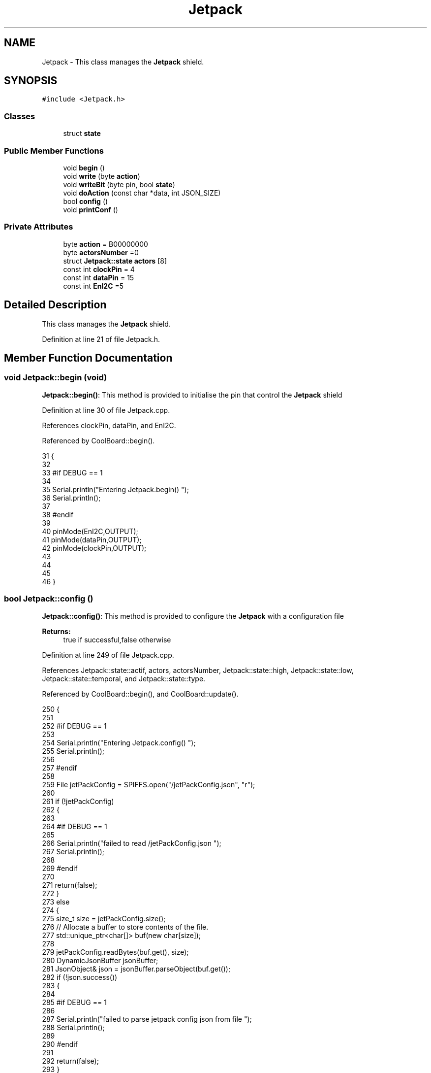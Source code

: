 .TH "Jetpack" 3 "Mon Jul 10 2017" "CoolAPI" \" -*- nroff -*-
.ad l
.nh
.SH NAME
Jetpack \- This class manages the \fBJetpack\fP shield\&.  

.SH SYNOPSIS
.br
.PP
.PP
\fC#include <Jetpack\&.h>\fP
.SS "Classes"

.in +1c
.ti -1c
.RI "struct \fBstate\fP"
.br
.in -1c
.SS "Public Member Functions"

.in +1c
.ti -1c
.RI "void \fBbegin\fP ()"
.br
.ti -1c
.RI "void \fBwrite\fP (byte \fBaction\fP)"
.br
.ti -1c
.RI "void \fBwriteBit\fP (byte pin, bool \fBstate\fP)"
.br
.ti -1c
.RI "void \fBdoAction\fP (const char *data, int JSON_SIZE)"
.br
.ti -1c
.RI "bool \fBconfig\fP ()"
.br
.ti -1c
.RI "void \fBprintConf\fP ()"
.br
.in -1c
.SS "Private Attributes"

.in +1c
.ti -1c
.RI "byte \fBaction\fP = B00000000"
.br
.ti -1c
.RI "byte \fBactorsNumber\fP =0"
.br
.ti -1c
.RI "struct \fBJetpack::state\fP \fBactors\fP [8]"
.br
.ti -1c
.RI "const int \fBclockPin\fP = 4"
.br
.ti -1c
.RI "const int \fBdataPin\fP = 15"
.br
.ti -1c
.RI "const int \fBEnI2C\fP =5"
.br
.in -1c
.SH "Detailed Description"
.PP 
This class manages the \fBJetpack\fP shield\&. 
.PP
Definition at line 21 of file Jetpack\&.h\&.
.SH "Member Function Documentation"
.PP 
.SS "void Jetpack::begin (void)"
\fBJetpack::begin()\fP: This method is provided to initialise the pin that control the \fBJetpack\fP shield 
.PP
Definition at line 30 of file Jetpack\&.cpp\&.
.PP
References clockPin, dataPin, and EnI2C\&.
.PP
Referenced by CoolBoard::begin()\&.
.PP
.nf
31 {
32 
33 #if DEBUG == 1 
34  
35     Serial\&.println("Entering Jetpack\&.begin() ");
36     Serial\&.println();
37 
38 #endif
39 
40     pinMode(EnI2C,OUTPUT);
41     pinMode(dataPin,OUTPUT);
42     pinMode(clockPin,OUTPUT);
43     
44     
45 
46 }
.fi
.SS "bool Jetpack::config ()"
\fBJetpack::config()\fP: This method is provided to configure the \fBJetpack\fP with a configuration file
.PP
\fBReturns:\fP
.RS 4
true if successful,false otherwise 
.RE
.PP

.PP
Definition at line 249 of file Jetpack\&.cpp\&.
.PP
References Jetpack::state::actif, actors, actorsNumber, Jetpack::state::high, Jetpack::state::low, Jetpack::state::temporal, and Jetpack::state::type\&.
.PP
Referenced by CoolBoard::begin(), and CoolBoard::update()\&.
.PP
.nf
250 {
251 
252 #if DEBUG == 1 
253 
254     Serial\&.println("Entering Jetpack\&.config() ");
255     Serial\&.println();
256 
257 #endif
258 
259     File jetPackConfig = SPIFFS\&.open("/jetPackConfig\&.json", "r");
260 
261     if (!jetPackConfig) 
262     {
263 
264     #if DEBUG == 1 
265 
266         Serial\&.println("failed to read /jetPackConfig\&.json ");
267         Serial\&.println();
268 
269     #endif
270 
271         return(false);
272     }
273     else
274     {
275         size_t size = jetPackConfig\&.size();
276         // Allocate a buffer to store contents of the file\&.
277         std::unique_ptr<char[]> buf(new char[size]);
278 
279         jetPackConfig\&.readBytes(buf\&.get(), size);
280         DynamicJsonBuffer jsonBuffer;
281         JsonObject& json = jsonBuffer\&.parseObject(buf\&.get());
282         if (!json\&.success()) 
283         {
284         
285         #if DEBUG == 1 
286 
287             Serial\&.println("failed to parse jetpack config json from file ");
288             Serial\&.println();
289 
290         #endif
291 
292             return(false);
293         } 
294         else
295         { 
296         
297         #if DEBUG == 1 
298 
299             Serial\&.println("read configuration file : ");
300             json\&.printTo(Serial);
301             Serial\&.println();
302         
303         #endif
304   
305             if(json["ActorsNumber"]\&.success() )
306             {
307                 this->actorsNumber = json["ActorsNumber"]; 
308             
309                 for(int i=0;i<8;i++)
310                 {   if(json[String("Act")+String(i)]\&.success())
311                     {
312                         if(json[String("Act")+String(i)]["actif"]\&.success() )
313                         {
314                             this->actors[i]\&.actif=json[String("Act")+String(i)]["actif"];
315                         }
316                         else
317                         {
318                             this->actors[i]\&.actif=this->actors[i]\&.actif;
319                         }
320                         json[String("Act")+String(i)]["actif"]=this->actors[i]\&.actif;
321 
322 
323                         if(json[String("Act")+String(i)]["low"]\&.success() )
324                         {                   
325                             this->actors[i]\&.low=json[String("Act")+String(i)]["low"];
326                         }
327                         else
328                         {
329                             this->actors[i]\&.low=this->actors[i]\&.low;                  
330                         }
331                         json[String("Act")+String(i)]["low"]=this->actors[i]\&.low;
332     
333                     
334                         if(json[String("Act")+String(i)]["high"]\&.success() )
335                         {               
336                             this->actors[i]\&.high=json[String("Act")+String(i)]["high"];
337                         }
338                         else
339                         {
340                             this->actors[i]\&.high=this->actors[i]\&.high;
341                         }
342                         json[String("Act")+String(i)]["high"]=this->actors[i]\&.high;
343 
344                     
345                         if(json[String("Act")+String(i)]["type"]\&.success() )
346                         {               
347                             this->actors[i]\&.type=json[String("Act")+String(i)]["type"]; 
348                         }
349                         else
350                         {
351                             this->actors[i]\&.type=this->actors[i]\&.type;
352                         }
353                         json[String("Act")+String(i)]["type"]=this->actors[i]\&.type;
354 
355                         if(json[String("Act")+String(i)]["temporal"]\&.success() )
356                         {
357                             this->actors[i]\&.temporal=json[String("Act")+String(i)]["temporal"];                                                  
358                         }
359                         else
360                         {
361                             this->actors[i]\&.temporal=json[String("Act")+String(i)]["temporal"]; 
362                         }   
363                         json[String("Act")+String(i)]["temporal"]=this->actors[i]\&.temporal; 
364                     }
365                     else
366                     {
367                         this->actors[i]=this->actors[i];
368                     }
369                     
370                     json[String("Act")+String(i)]["actif"]=this->actors[i]\&.actif;
371                     json[String("Act")+String(i)]["low"]=this->actors[i]\&.low;
372                     json[String("Act")+String(i)]["high"]=this->actors[i]\&.high;
373                     json[String("Act")+String(i)]["type"]=this->actors[i]\&.type;
374                     json[String("Act")+String(i)]["temporal"]=this->actors[i]\&.temporal; 
375                 }
376             }
377             else
378             {
379                 this->actorsNumber=this->actorsNumber;
380             }
381             json["actorsNumber"]=this->actorsNumber;
382 
383             jetPackConfig\&.close();           
384             jetPackConfig = SPIFFS\&.open("/jetPackConfig\&.json", "w");          
385             if(!jetPackConfig)
386             {
387             
388             #if DEBUG == 1 
389 
390                 Serial\&.println("failed to write to /jetPackConfig\&.json ");
391                 Serial\&.println();
392             
393             #endif
394                 
395                 return(false);          
396             }  
397 
398             json\&.printTo(jetPackConfig);
399             jetPackConfig\&.close();
400 
401         #if DEBUG == 1 
402             
403             Serial\&.println("saved configuration : ");
404             json\&.printTo(Serial );
405             Serial\&.println();        
406         
407         #endif
408 
409             return(true); 
410         }
411     }   
412     
413 
414 }
.fi
.SS "void Jetpack::doAction (const char * data, int JSON_SIZE)"
Jetpack::doAction(sensor data, sensor data size): This method is provided to automate the \fBJetpack\fP\&. exemple: initial state: current Temperature = 23 °C actors[0]\&.actif=1 actors[0]\&.low=25 °C actors[0]\&.high=30 °C actors[0]\&.type='Temperature'
.PP
condition verified: root['Temperature']<actors[0]\&.low
.PP
action: invert the state of actors[0]: bitWrite( action,0,!( bitRead ( action,0 ) ) ) write(action) 
.PP
Definition at line 132 of file Jetpack\&.cpp\&.
.PP
References Jetpack::state::actif, Jetpack::state::actifTime, action, actors, Jetpack::state::inactifTime, and write()\&.
.PP
Referenced by CoolBoard::offLineMode(), and CoolBoard::onLineMode()\&.
.PP
.nf
133 {
134 
135 #if DEBUG == 1 
136 
137     Serial\&.println("Entering Jetpack\&.doAction()");
138     Serial\&.println();
139 
140     Serial\&.println("input data is :");
141     Serial\&.println(data);
142     Serial\&.println();
143 
144     Serial\&.println("input size is :");   
145     Serial\&.println(JSON_SIZE);
146     Serial\&.println();
147 
148 #endif 
149 
150     DynamicJsonBuffer jsonBuffer(JSON_SIZE);
151     JsonObject& root = jsonBuffer\&.parseObject(data);
152     
153     if (!root\&.success()) 
154     {
155     
156     #if DEBUG == 1 
157 
158         Serial\&.println("failed to parse json object ");
159         Serial\&.println();
160     
161     #endif 
162 
163     }
164     else
165     {
166     
167     #if DEBUG == 1 
168 
169         Serial\&.println("created Json object :");
170         root\&.printTo(Serial);
171         Serial\&.println();
172     
173     #endif 
174 
175         //invert the current action state for each actor
176         //if the value is outside the limits
177         for(int i=0;i<8;i++)
178         {
179             //check if the actor is actif 
180             if(this->actors[i]\&.actif==1)
181             {   
182                 //if the actor is not temporal
183                 if( this->actors[i]\&.temporal==0 ) 
184                 {
185                     if( ( ( root[this->actors[i]\&.type] ) > ( this->actors[i]\&.high ) ) || ( ( root[ this->actors[i]\&.type ] ) < ( this->actors[i]\&.low ) ) )   
186                     {   
187                         bitWrite( this->action , i , !( bitRead(this->action, i ) ) );  
188                     }
189                 }
190                 //if the actor is temporal
191                 else
192                 {   //if the actor was actif for highTime or more :
193                     if( ( millis()- this->actors[i]\&.actifTime  ) >= ( this->actors[i]\&.high  ) )
194                     {
195                         //stop the actor
196                         bitWrite( this->action , i , 0) ;
197 
198                         //make the actor inactif:
199                         this->actors[i]\&.actif=0;
200 
201                         //start the low timer
202                         this->actors[i]\&.inactifTime=millis();                
203                     }           
204                             
205                 }
206             }
207             //check if actor is inactif
208             else
209             {   //check if actor is temporal
210                 if(this->actors[i]\&.temporal==1)
211                 {
212                     //if the actor was inactif for lowTime or more :
213                     if( ( millis() - this->actors[i]\&.inactifTime ) >= ( this->actors[i]\&.low  ) )
214                     {
215                         //start the actor
216                         bitWrite( this->action , i , 1) ;
217 
218                         //make the actor actif:
219                         this->actors[i]\&.actif=1;
220 
221                         //start the low timer
222                         this->actors[i]\&.actifTime=millis();              
223                     }           
224             
225                 }
226             }
227         }
228     
229     #if DEBUG == 1 
230 
231         Serial\&.println("new action is : ");
232         Serial\&.println(this->action);
233         Serial\&.println();
234     
235     #endif 
236 
237         this->write(this->action);
238 
239     } 
240 }
.fi
.SS "void Jetpack::printConf ()"
\fBJetpack::printConf()\fP: This method is provided to print the configuration to the Serial Monitor 
.PP
Definition at line 422 of file Jetpack\&.cpp\&.
.PP
References actors, and actorsNumber\&.
.PP
Referenced by CoolBoard::begin()\&.
.PP
.nf
423 {
424 
425 #if DEBUG == 1 
426 
427     Serial\&.println("Enter Jetpack\&.printConf() ");
428     Serial\&.println();
429 
430 #endif 
431     Serial\&.println("Jetpack configuration ") ;
432 
433     Serial\&.print("actorsNumber : ");
434     Serial\&.println(this->actorsNumber);
435  
436         for(int i=0;i<this->actorsNumber;i++)
437     {   
438         Serial\&.print("actor N°");
439         Serial\&.print(i);
440         Serial\&.print(" actif :");
441         Serial\&.println(this->actors[0]\&.actif);
442 
443         Serial\&.print("actor N°");
444         Serial\&.print(i);
445         Serial\&.print(" low :");
446         Serial\&.println(this->actors[0]\&.low);
447 
448         Serial\&.print("actor N°");
449         Serial\&.print(i);
450         Serial\&.print(" high :");
451         Serial\&.println(this->actors[0]\&.high);
452 
453         Serial\&.print("actor N°");
454         Serial\&.print(i);
455         Serial\&.print(" type :");
456         Serial\&.println(this->actors[0]\&.type);
457         
458         Serial\&.print("actor N°");
459         Serial\&.print(i);
460         Serial\&.print(" temporal :");
461         Serial\&.println(this->actors[0]\&.temporal);
462  
463 
464     }
465     Serial\&.println();
466 }
.fi
.SS "void Jetpack::write (byte action)"
Jetpack::write(action): This method is provided to write the given action to the entire \fBJetpack\fP action is a Byte (8 bits ), each bit goes to an output\&. MSBFirst 
.PP
Definition at line 57 of file Jetpack\&.cpp\&.
.PP
References action, clockPin, dataPin, and EnI2C\&.
.PP
Referenced by doAction()\&.
.PP
.nf
58 {
59 
60 #if DEBUG == 1
61 
62     Serial\&.println("Entering Jetpack\&.write()");
63     Serial\&.println();
64 
65     Serial\&.println("writing this action : ");
66     Serial\&.println(action,HEX);
67     Serial\&.println();
68 
69 #endif 
70 
71     this->action=action;
72 
73     
74     digitalWrite(EnI2C, LOW);
75     
76     shiftOut(dataPin, clockPin, MSBFIRST, this->action);
77 
78     digitalWrite(EnI2C, HIGH);
79 
80 }   
.fi
.SS "void Jetpack::writeBit (byte pin, bool state)"
Jetpack::writeBit(pin,state): This method is provided to write the given state to the given pin 
.PP
Definition at line 87 of file Jetpack\&.cpp\&.
.PP
References action, clockPin, dataPin, and EnI2C\&.
.PP
.nf
88 {
89 
90 #if DEBUG == 1 
91 
92     Serial\&.println("Entering Jetpack\&.writeBit() ");
93 
94     Serial\&.print("Writing ");
95     Serial\&.print(state);
96 
97     Serial\&.print("to pin N°");
98     Serial\&.print(pin);
99 
100     Serial\&.println();
101 
102 #endif
103 
104     bitWrite(this->action, pin, state);
105     digitalWrite(EnI2C, LOW);
106     
107     shiftOut(dataPin, clockPin, MSBFIRST, this->action);
108 
109     digitalWrite(EnI2C, HIGH);
110 
111 }
.fi
.SH "Member Data Documentation"
.PP 
.SS "byte Jetpack::action = B00000000\fC [private]\fP"

.PP
Definition at line 39 of file Jetpack\&.h\&.
.PP
Referenced by doAction(), write(), and writeBit()\&.
.SS "struct \fBJetpack::state\fP Jetpack::actors[8]\fC [private]\fP"

.PP
Referenced by config(), doAction(), and printConf()\&.
.SS "byte Jetpack::actorsNumber =0\fC [private]\fP"

.PP
Definition at line 41 of file Jetpack\&.h\&.
.PP
Referenced by config(), and printConf()\&.
.SS "const int Jetpack::clockPin = 4\fC [private]\fP"

.PP
Definition at line 61 of file Jetpack\&.h\&.
.PP
Referenced by begin(), write(), and writeBit()\&.
.SS "const int Jetpack::dataPin = 15\fC [private]\fP"

.PP
Definition at line 63 of file Jetpack\&.h\&.
.PP
Referenced by begin(), write(), and writeBit()\&.
.SS "const int Jetpack::EnI2C =5\fC [private]\fP"

.PP
Definition at line 65 of file Jetpack\&.h\&.
.PP
Referenced by begin(), write(), and writeBit()\&.

.SH "Author"
.PP 
Generated automatically by Doxygen for CoolAPI from the source code\&.
